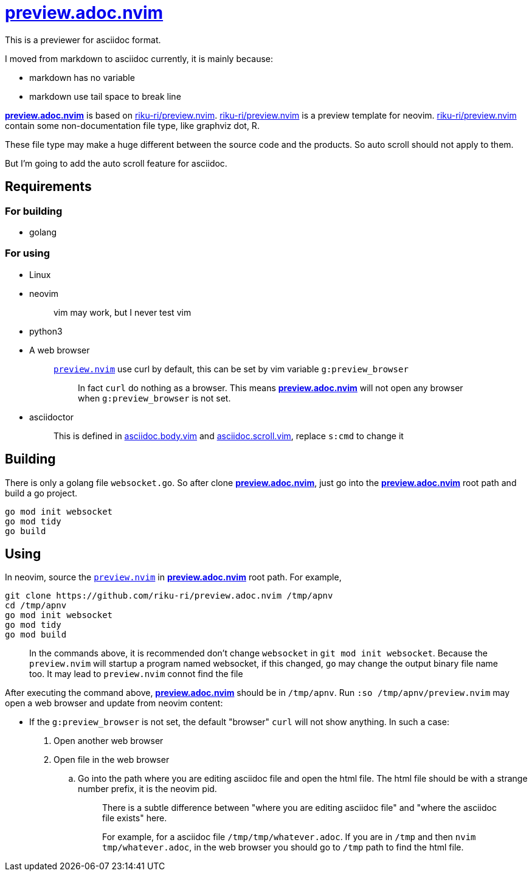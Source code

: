 :showtitle:
:doctype: article
:i: pass:[<a href="https://github.com/riku-ri/preview.adoc.nvim"><b>preview.adoc.nvim</b></a>]
:rkrpreview: https://github.com/riku-ri/preview.nvim[riku-ri/preview.nvim]

= {i}

This is a previewer for asciidoc format.

I moved from markdown to asciidoc currently,
it is mainly because:

- markdown has no variable
- markdown use tail space to break line

{i} is based on {rkrpreview}.
{rkrpreview} is a preview template for neovim.
{rkrpreview} contain some non-documentation file type,
like graphviz dot, R.

These file type may make a huge different between the source code and the products.
So auto scroll should not apply to them.

But I'm going to add the auto scroll feature for asciidoc.

== Requirements

=== For building

* golang

=== For using

* Linux
* neovim
+
____
vim may work, but I never test vim
____
* python3
* A web browser
+
____
link:preview.nvim[`preview.nvim`] use curl by default,
this can be set by vim variable `g:preview_browser`

> In fact `curl` do nothing as a browser.
> This means {i} will not open any browser when
> `g:preview_browser` is not set.
____
* asciidoctor
+
____
This is defined in
link:asciidoc.body.vim[asciidoc.body.vim] and
link:asciidoc.scroll.vim[asciidoc.scroll.vim],
replace `s:cmd` to change it
____

== Building

There is only a golang file `websocket.go`.
So after clone {i},
just go into the {i} root path and build a go project.
[,sh]
----
go mod init websocket
go mod tidy
go build
----

== Using

In neovim, source the link:preview.nvim[`preview.nvim`] in {i} root path.
For example,
[,sh]
----
git clone https://github.com/riku-ri/preview.adoc.nvim /tmp/apnv
cd /tmp/apnv
go mod init websocket
go mod tidy
go mod build
----
____
In the commands above,
it is recommended don't change `websocket` in
`git mod init websocket`.
Because the `preview.nvim` will startup a program named websocket,
if this changed, `go` may change the output binary file name too.
It may lead to `preview.nvim` connot find the file
____

After executing the command above, {i} should be in `/tmp/apnv`.
Run `:so /tmp/apnv/preview.nvim` may open a web browser and update from neovim content:

* If the `g:preview_browser` is not set,
the default "browser" `curl` will not show anything.
In such a case:
. Open another web browser
. Open file in the web browser
.. Go into the path where you are editing asciidoc file and open the html file.
	The html file should be with a strange number prefix, it is the neovim pid.
+
____
There is a subtle difference between "where you are editing asciidoc file"
and "where the asciidoc file exists" here.

For example, for a asciidoc file `/tmp/tmp/whatever.adoc`.
If you are in `/tmp` and then `nvim tmp/whatever.adoc`,
in the web browser you should go to `/tmp` path to find the html file.
____
